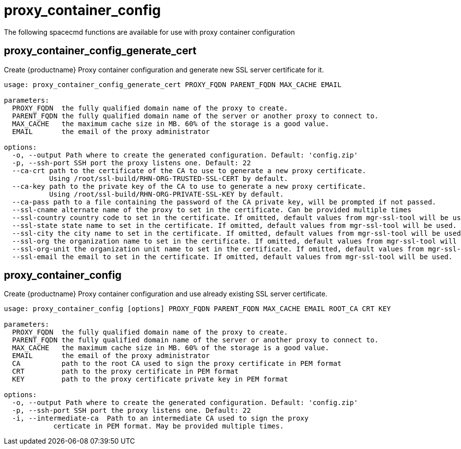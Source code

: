 [[ref-spacecmd-proxy-container_config]]
= proxy_container_config

The following spacecmd functions are available for use with proxy container configuration



== proxy_container_config_generate_cert

Create {productname} Proxy container configuration and generate new SSL server certificate for it.

[source]
--
usage: proxy_container_config_generate_cert PROXY_FQDN PARENT_FQDN MAX_CACHE EMAIL

parameters:
  PROXY_FQDN  the fully qualified domain name of the proxy to create.
  PARENT_FQDN the fully qualified domain name of the server or another proxy to connect to.
  MAX_CACHE   the maximum cache size in MB. 60% of the storage is a good value.
  EMAIL       the email of the proxy administrator

options:
  -o, --output Path where to create the generated configuration. Default: 'config.zip'
  -p, --ssh-port SSH port the proxy listens one. Default: 22
  --ca-crt path to the certificate of the CA to use to generate a new proxy certificate.
           Using /root/ssl-build/RHN-ORG-TRUSTED-SSL-CERT by default.
  --ca-key path to the private key of the CA to use to generate a new proxy certificate.
           Using /root/ssl-build/RHN-ORG-PRIVATE-SSL-KEY by default.
  --ca-pass path to a file containing the password of the CA private key, will be prompted if not passed.
  --ssl-cname alternate name of the proxy to set in the certificate. Can be provided multiple times
  --ssl-country country code to set in the certificate. If omitted, default values from mgr-ssl-tool will be used.
  --ssl-state state name to set in the certificate. If omitted, default values from mgr-ssl-tool will be used.
  --ssl-city the city name to set in the certificate. If omitted, default values from mgr-ssl-tool will be used.
  --ssl-org the organization name to set in the certificate. If omitted, default values from mgr-ssl-tool will be used.
  --ssl-org-unit the organization unit name to set in the certificate. If omitted, default values from mgr-ssl-tool will be used.
  --ssl-email the email to set in the certificate. If omitted, default values from mgr-ssl-tool will be used.
--


== proxy_container_config

Create {productname} Proxy container configuration and use already existing SSL server certificate.

[source]
--
usage: proxy_container_config [options] PROXY_FQDN PARENT_FQDN MAX_CACHE EMAIL ROOT_CA CRT KEY

parameters:
  PROXY_FQDN  the fully qualified domain name of the proxy to create.
  PARENT_FQDN the fully qualified domain name of the server or another proxy to connect to.
  MAX_CACHE   the maximum cache size in MB. 60% of the storage is a good value.
  EMAIL       the email of the proxy administrator
  CA          path to the root CA used to sign the proxy certificate in PEM format
  CRT         path to the proxy certificate in PEM format
  KEY         path to the proxy certificate private key in PEM format

options:
  -o, --output Path where to create the generated configuration. Default: 'config.zip'
  -p, --ssh-port SSH port the proxy listens one. Default: 22
  -i, --intermediate-ca  Path to an intermediate CA used to sign the proxy
            certicate in PEM format. May be provided multiple times.
--

